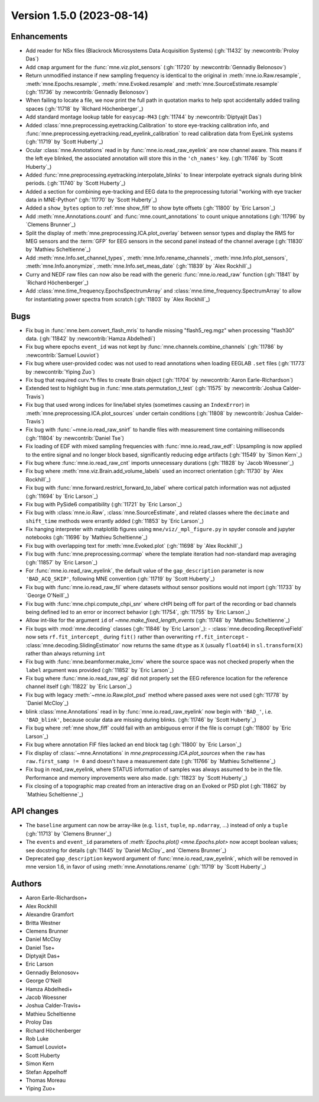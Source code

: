 .. NOTE: we use cross-references to highlight new functions and classes.
   Please follow the examples below like :func:`mne.stats.f_mway_rm`, so the
   whats_new page will have a link to the function/class documentation.

.. NOTE: there are 3 separate sections for changes, based on type:
   - "Enhancements" for new features
   - "Bugs" for bug fixes
   - "API changes" for backward-incompatible changes

.. NOTE: changes from first-time contributors should be added to the TOP of
   the relevant section (Enhancements / Bugs / API changes), and should look
   like this (where xxxx is the pull request number):

       - description of enhancement/bugfix/API change (:gh:`xxxx` by
         :newcontrib:`Firstname Lastname`)

   Also add a corresponding entry for yourself in doc/changes/names.inc

.. _changes_1_5_0:

Version 1.5.0 (2023-08-14)
--------------------------

Enhancements
~~~~~~~~~~~~
- Add reader for NSx files (Blackrock Microsystems Data Acquisition Systems) (:gh:`11432` by :newcontrib:`Proloy Das`)
- Add ``cmap`` argument for the :func:`mne.viz.plot_sensors` (:gh:`11720` by :newcontrib:`Gennadiy Belonosov`)
- Return unmodified instance if new sampling frequency is identical to the original in :meth:`mne.io.Raw.resample`, :meth:`mne.Epochs.resample`, :meth:`mne.Evoked.resample` and :meth:`mne.SourceEstimate.resample` (:gh:`11736` by :newcontrib:`Gennadiy Belonosov`)
- When failing to locate a file, we now print the full path in quotation marks to help spot accidentally added trailing spaces (:gh:`11718` by `Richard Höchenberger`_)
- Add standard montage lookup table for ``easycap-M43`` (:gh:`11744` by :newcontrib:`Diptyajit Das`)
- Added :class:`mne.preprocessing.eyetracking.Calibration` to store eye-tracking calibration info, and :func:`mne.preprocessing.eyetracking.read_eyelink_calibration` to read calibration data from EyeLink systems (:gh:`11719` by `Scott Huberty`_)
- Ocular :class:`mne.Annotations` read in by :func:`mne.io.read_raw_eyelink` are now channel aware. This means if the left eye blinked, the associated annotation will store this in the ``'ch_names'`` key. (:gh:`11746` by `Scott Huberty`_)
- Added :func:`mne.preprocessing.eyetracking.interpolate_blinks` to linear interpolate eyetrack signals during blink periods. (:gh:`11740` by `Scott Huberty`_)
- Added a section for combining eye-tracking and EEG data to the preprocessing tutorial "working with eye tracker data in MNE-Python" (:gh:`11770` by `Scott Huberty`_)
- Added a ``show_bytes`` option to :ref:`mne show_fiff` to show byte offsets (:gh:`11800` by `Eric Larson`_)
- Add :meth:`mne.Annotations.count` and :func:`mne.count_annotations` to count unique annotations (:gh:`11796` by `Clemens Brunner`_)
- Split the display of :meth:`mne.preprocessing.ICA.plot_overlay` between sensor types and display the RMS for MEG sensors and the :term:`GFP` for EEG sensors in the second panel instead of the channel average (:gh:`11830` by `Mathieu Scheltienne`_)
- Add :meth:`mne.Info.set_channel_types`, :meth:`mne.Info.rename_channels`, :meth:`mne.Info.plot_sensors`, :meth:`mne.Info.anonymize`, :meth:`mne.Info.set_meas_date` (:gh:`11839` by `Alex Rockhill`_)
- Curry and NEDF raw files can now also be read with the generic :func:`mne.io.read_raw` function (:gh:`11841` by `Richard Höchenberger`_)
- Add :class:`mne.time_frequency.EpochsSpectrumArray` and :class:`mne.time_frequency.SpectrumArray` to allow for instantiating power spectra from scratch (:gh:`11803` by `Alex Rockhill`_)

Bugs
~~~~
- Fix bug in :func:`mne.bem.convert_flash_mris` to handle missing "flash5_reg.mgz" when processing "flash30" data. (:gh:`11842` by :newcontrib:`Hamza Abdelhedi`)
- Fix bug where epochs ``event_id`` was not kept by :func:`mne.channels.combine_channels` (:gh:`11786` by :newcontrib:`Samuel Louviot`)
- Fix bug where user-provided codec was not used to read annotations when loading EEGLAB ``.set`` files (:gh:`11773` by :newcontrib:`Yiping Zuo`)
- Fix bug that required curv.*h files to create Brain object (:gh:`11704` by :newcontrib:`Aaron Earle-Richardson`)
- Extended test to highlight bug in :func:`mne.stats.permutation_t_test` (:gh:`11575` by :newcontrib:`Joshua Calder-Travis`)
- Fix bug that used wrong indices for line/label styles (sometimes causing an ``IndexError``) in :meth:`mne.preprocessing.ICA.plot_sources` under certain conditions (:gh:`11808` by :newcontrib:`Joshua Calder-Travis`)
- Fix bug with :func:`~mne.io.read_raw_snirf` to handle files with measurement time containing milliseconds (:gh:`11804` by :newcontrib:`Daniel Tse`)
- Fix loading of EDF with mixed sampling frequencies with :func:`mne.io.read_raw_edf`: Upsampling is now applied to the entire signal and no longer block based, significantly reducing edge artifacts (:gh:`11549` by `Simon Kern`_)
- Fix bug where :func:`mne.io.read_raw_cnt` imports unnecessary durations (:gh:`11828` by `Jacob Woessner`_)
- Fix bug where :meth:`mne.viz.Brain.add_volume_labels` used an incorrect orientation (:gh:`11730` by `Alex Rockhill`_)
- Fix bug with :func:`mne.forward.restrict_forward_to_label` where cortical patch information was not adjusted (:gh:`11694` by `Eric Larson`_)
- Fix bug with PySide6 compatibility (:gh:`11721` by `Eric Larson`_)
- Fix bug with :class:`mne.io.Raw`, :class:`mne.SourceEstimate`, and related classes where the ``decimate`` and ``shift_time`` methods were errantly added (:gh:`11853` by `Eric Larson`_)
- Fix hanging interpreter with matplotlib figures using ``mne/viz/_mpl_figure.py`` in spyder console and jupyter notebooks (:gh:`11696` by `Mathieu Scheltienne`_)
- Fix bug with overlapping text for :meth:`mne.Evoked.plot` (:gh:`11698` by `Alex Rockhill`_)
- Fix bug with :func:`mne.preprocessing.corrmap` where the template iteration had non-standard map averaging (:gh:`11857` by `Eric Larson`_)
- For :func:`mne.io.read_raw_eyelink`, the default value of the ``gap_description`` parameter is now ``'BAD_ACQ_SKIP'``, following MNE convention (:gh:`11719` by `Scott Huberty`_)
- Fix bug with :func:`mne.io.read_raw_fil` where datasets without sensor positions would not import (:gh:`11733` by `George O'Neill`_)
- Fix bug with :func:`mne.chpi.compute_chpi_snr` where cHPI being off for part of the recording or bad channels being defined led to an error or incorrect behavior (:gh:`11754`, :gh:`11755` by `Eric Larson`_)
- Allow int-like for the argument ``id`` of `~mne.make_fixed_length_events` (:gh:`11748` by `Mathieu Scheltienne`_)
- Fix bugs with :mod:`mne.decoding` classes (:gh:`11846` by `Eric Larson`_):
  - :class:`mne.decoding.ReceptiveField` now sets ``rf.fit_intercept_`` during ``fit()`` rather than overwriting ``rf.fit_intercept``
  - :class:`mne.decoding.SlidingEstimator` now returns the same ``dtype`` as ``X`` (usually ``float64``) in ``sl.transform(X)`` rather than always returning ``int``
- Fix bug with :func:`mne.beamformer.make_lcmv` where the source space was not checked properly when the ``label`` argument was provided (:gh:`11852` by `Eric Larson`_)
- Fix bug where :func:`mne.io.read_raw_egi` did not properly set the EEG reference location for the reference channel itself (:gh:`11822` by `Eric Larson`_)
- Fix bug with legacy :meth:`~mne.io.Raw.plot_psd` method where passed axes were not used (:gh:`11778` by `Daniel McCloy`_)
- blink :class:`mne.Annotations` read in by :func:`mne.io.read_raw_eyelink` now begin with ``'BAD_'``, i.e. ``'BAD_blink'``, because ocular data are missing during blinks. (:gh:`11746` by `Scott Huberty`_)
- Fix bug where :ref:`mne show_fiff` could fail with an ambiguous error if the file is corrupt (:gh:`11800` by `Eric Larson`_)
- Fix bug where annotation FIF files lacked an end block tag (:gh:`11800` by `Eric Larson`_)
- Fix display of :class:`~mne.Annotations` in `mne.preprocessing.ICA.plot_sources` when the ``raw`` has ``raw.first_samp != 0`` and doesn't have a measurement date (:gh:`11766` by `Mathieu Scheltienne`_)
- Fix bug in read_raw_eyelink, where STATUS information of samples was always assumed to be in the file. Performance and memory improvements were also made. (:gh:`11823` by `Scott Huberty`_)
- Fix closing of a topographic map created from an interactive drag on an Evoked or PSD plot (:gh:`11862` by `Mathieu Scheltienne`_)

API changes
~~~~~~~~~~~
- The ``baseline`` argument can now be array-like (e.g. ``list``, ``tuple``, ``np.ndarray``, ...) instead of only a ``tuple`` (:gh:`11713` by `Clemens Brunner`_)
- The ``events`` and ``event_id`` parameters of `:meth:`Epochs.plot() <mne.Epochs.plot>` now accept boolean values; see docstring for details (:gh:`11445` by `Daniel McCloy`_ and `Clemens Brunner`_)
- Deprecated ``gap_description`` keyword argument of :func:`mne.io.read_raw_eyelink`, which will be removed in mne version 1.6, in favor of using :meth:`mne.Annotations.rename` (:gh:`11719` by `Scott Huberty`_)

Authors
~~~~~~~
* Aaron Earle-Richardson+
* Alex Rockhill
* Alexandre Gramfort
* Britta Westner
* Clemens Brunner
* Daniel McCloy
* Daniel Tse+
* Diptyajit Das+
* Eric Larson
* Gennadiy Belonosov+
* George O'Neill
* Hamza Abdelhedi+
* Jacob Woessner
* Joshua Calder-Travis+
* Mathieu Scheltienne
* Proloy Das
* Richard Höchenberger
* Rob Luke
* Samuel Louviot+
* Scott Huberty
* Simon Kern
* Stefan Appelhoff
* Thomas Moreau
* Yiping Zuo+
